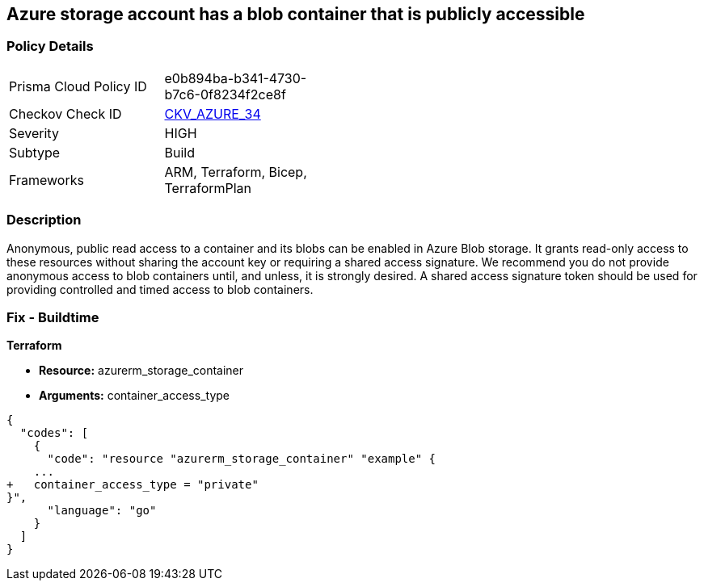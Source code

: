 == Azure storage account has a blob container that is publicly accessible
// Azure storage account has a publicly accessible blob container 


=== Policy Details 

[width=45%]
[cols="1,1"]
|=== 
|Prisma Cloud Policy ID 
| e0b894ba-b341-4730-b7c6-0f8234f2ce8f

|Checkov Check ID 
| https://github.com/bridgecrewio/checkov/tree/master/checkov/terraform/checks/resource/azure/StorageBlobServiceContainerPrivateAccess.py[CKV_AZURE_34]

|Severity
|HIGH

|Subtype
|Build

|Frameworks
|ARM, Terraform, Bicep, TerraformPlan

|=== 
////
Bridgecrew
Prisma Cloud
*Azure storage account has a blob container that is publicly accessible* 



=== Policy Details 

[width=45%]
[cols="1,1"]
|=== 
|Prisma Cloud Policy ID 
| e0b894ba-b341-4730-b7c6-0f8234f2ce8f

|Checkov Check ID 
| https://github.com/bridgecrewio/checkov/tree/master/checkov/terraform/checks/resource/azure/StorageBlobServiceContainerPrivateAccess.py[CKV_AZURE_34]

|Severity
|HIGH

|Subtype
|Build

|Frameworks
|ARM,Terraform,Bicep,TerraformPlan

|=== 

////

=== Description 


Anonymous, public read access to a container and its blobs can be enabled in Azure Blob storage.
It grants read-only access to these resources without sharing the account key or requiring a shared access signature.
We recommend you do not provide anonymous access to blob containers until, and unless, it is strongly desired.
A shared access signature token should be used for providing controlled and timed access to blob containers.

////
=== Fix - Runtime


* Azure Portal To begin, follow Microsoft documentation and create shared access signature tokens for your blob containers.* 


When complete, change the policy using the Azure Portal to deny anonymous access following these steps:

. Log in to the Azure Portal at https://portal.azure.com.

. Navigate to * Storage Accounts*.

. For each storage account:  a) Navigate to * BLOB SERVICE*.
+
b) Select * Containers*.
+
c) For each * Container*:         (i) Click * Access policy*.
+
(ii) Set * Public Access Level* to* Private**.


* CLI Command* 


To set the permission for public access to private (off) for a specific blob container, use the container's name with the following command:
----
az storage container set-permission
--name &lt;containerName>
--public-access off
--account-name &lt;accountName>
--account-key &lt;accountKey>
----
////

=== Fix - Buildtime


*Terraform* 


* *Resource:* azurerm_storage_container
* *Arguments:* container_access_type


[source,go]
----
{
  "codes": [
    {
      "code": "resource "azurerm_storage_container" "example" {
    ...
+   container_access_type = "private"
}",
      "language": "go"
    }
  ]
}
----
